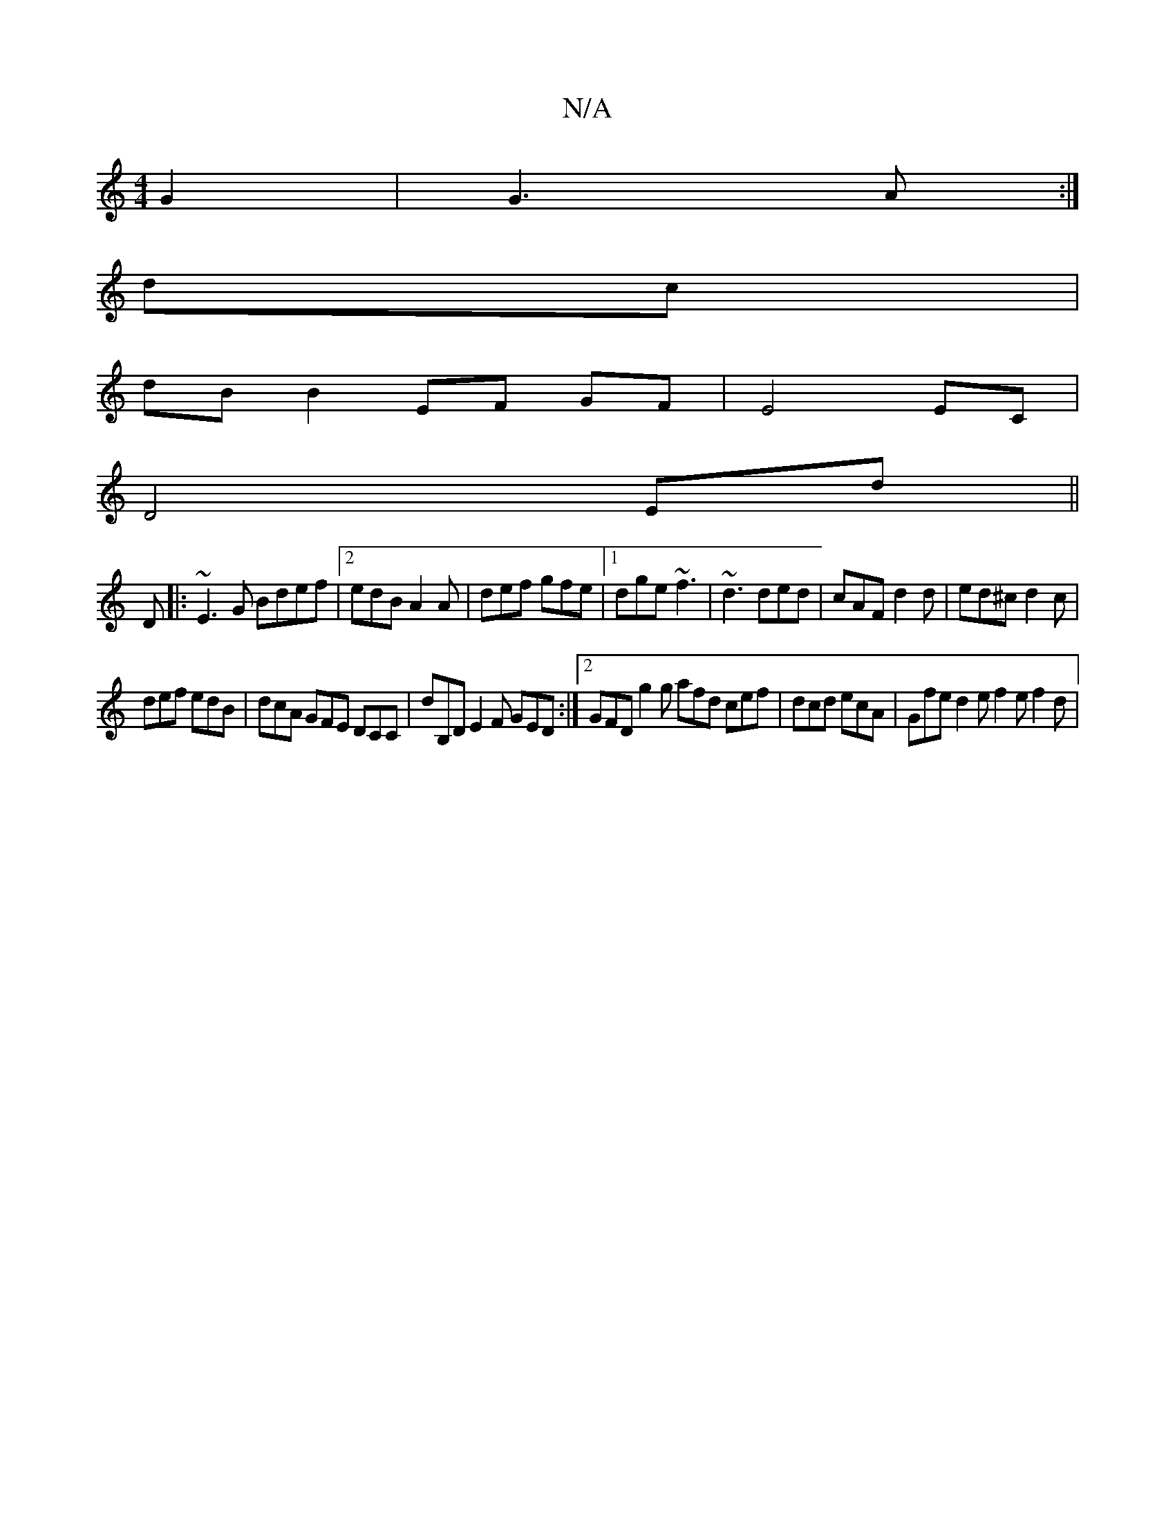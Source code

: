 X:1
T:N/A
M:4/4
R:N/A
K:Cmajor
2G2|G3 A:|
dc|
dB B2 EF GF|E4 EC|
D4 Ed||
D|:~E3G Bdef|2edB A2A | def gfe |1 dge ~f3 | ~d3 ded | cAF d2d | ed^c d2c |
def edB | dcA GFE DCC | dB,D E2 F GED :|2 GFD g2g afd cef|dcd ecA|Gfe d2e f2e f2d|